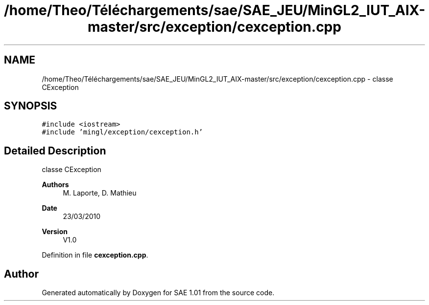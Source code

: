 .TH "/home/Theo/Téléchargements/sae/SAE_JEU/MinGL2_IUT_AIX-master/src/exception/cexception.cpp" 3 "Fri Jan 10 2025" "SAE 1.01" \" -*- nroff -*-
.ad l
.nh
.SH NAME
/home/Theo/Téléchargements/sae/SAE_JEU/MinGL2_IUT_AIX-master/src/exception/cexception.cpp \- classe CException  

.SH SYNOPSIS
.br
.PP
\fC#include <iostream>\fP
.br
\fC#include 'mingl/exception/cexception\&.h'\fP
.br

.SH "Detailed Description"
.PP 
classe CException 


.PP
\fBAuthors\fP
.RS 4
M\&. Laporte, D\&. Mathieu
.RE
.PP
\fBDate\fP
.RS 4
23/03/2010
.RE
.PP
\fBVersion\fP
.RS 4
V1\&.0 
.RE
.PP

.PP
Definition in file \fBcexception\&.cpp\fP\&.
.SH "Author"
.PP 
Generated automatically by Doxygen for SAE 1\&.01 from the source code\&.
